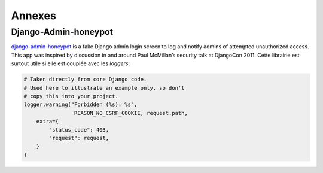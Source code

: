 *******
Annexes
*******

Django-Admin-honeypot
=====================

`django-admin-honeypot <https://django-admin-honeypot.readthedocs.io/en/latest/>`_ is a fake Django admin login screen to log and notify admins of attempted unauthorized access. This app was inspired by discussion in and around Paul McMillan’s security talk at DjangoCon 2011. Cette librairie est surtout utile si elle est couplée avec les *loggers*: 

.. code-block:: python

    # Taken directly from core Django code.
    # Used here to illustrate an example only, so don't
    # copy this into your project.
    logger.warning("Forbidden (%s): %s",
                    REASON_NO_CSRF_COOKIE, request.path,
        extra={
            "status_code": 403,
            "request": request,
        }
    )
